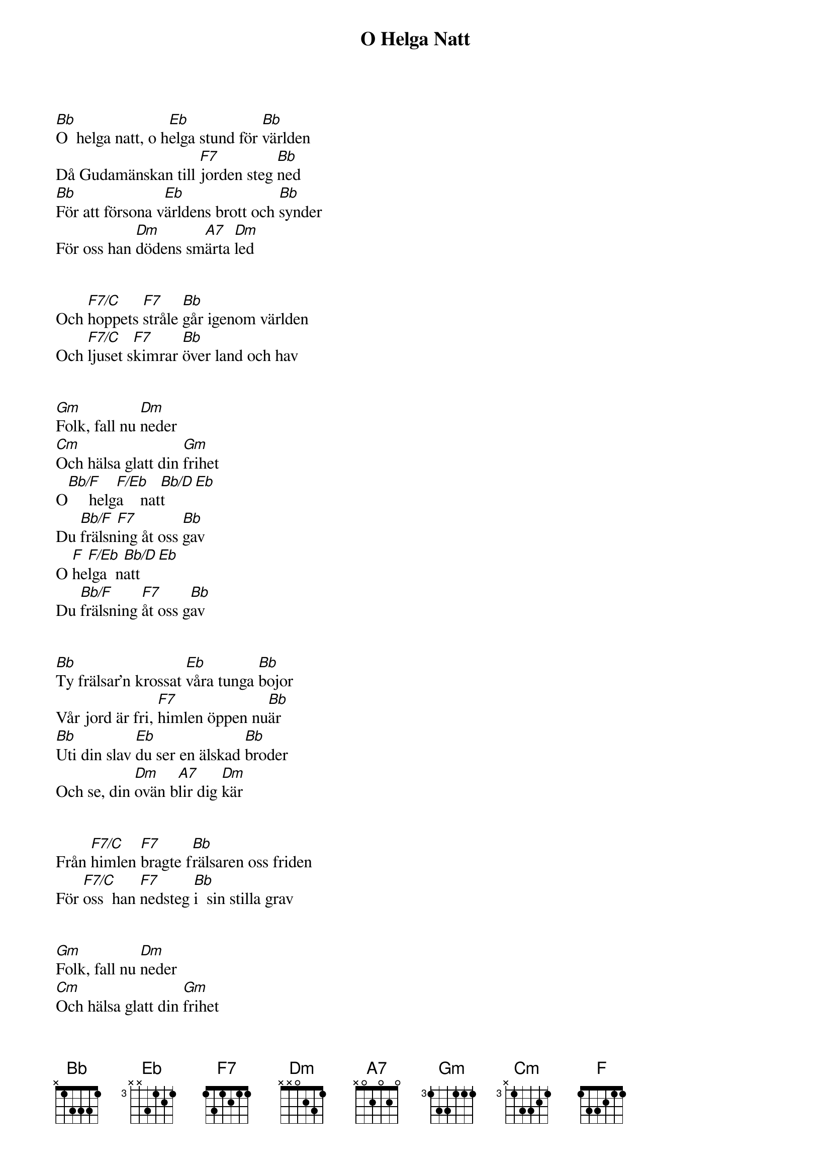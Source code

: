 {title: O Helga Natt}
{artist: Misc Christmas}

[Bb]O  helga natt, o h[Eb]elga stund för [Bb]världen
Då Gudamänskan till [F7]jorden steg [Bb]ned
[Bb]För att försona v[Eb]ärldens brott och [Bb]synder
För oss han [Dm]dödens sm[A7]ärta [Dm]led


Och [F7/C]hoppets [F7]stråle [Bb]går igenom världen
Och [F7/C]ljuset s[F7]kimrar [Bb]över land och hav


[Gm]Folk, fall nu [Dm]neder
[Cm]Och hälsa glatt din [Gm]frihet
O[Bb/F]     helg[F/Eb]a    nat[Bb/D]t[Eb]
Du [Bb/F]frälsn[F7]ing åt oss [Bb]gav
O [F]he[F/Eb]lga  n[Bb/D]att[Eb]
Du [Bb/F]frälsning [F7]åt oss g[Bb]av


[Bb]Ty frälsar'n krossat [Eb]våra tunga [Bb]bojor
Vår jord är fri, [F7]himlen öppen nu[Bb]är
[Bb]Uti din slav [Eb]du ser en älskad [Bb]broder
Och se, din [Dm]ovän b[A7]lir dig [Dm]kär


Från [F7/C]himlen [F7]bragte f[Bb]rälsaren oss friden
För [F7/C]oss  han [F7]nedsteg [Bb]i  sin stilla grav


[Gm]Folk, fall nu [Dm]neder
[Cm]Och hälsa glatt din [Gm]frihet
O[Bb/F]     helg[F/Eb]a    nat[Bb/D]t[Eb]
Du [Bb/F]frälsn[F7]ing åt oss [Bb]gav
O [F]he[F/Eb]lga  n[Bb/D]att[Eb]
Du [Bb/F]frälsning [F7]åt oss g[Bb]av